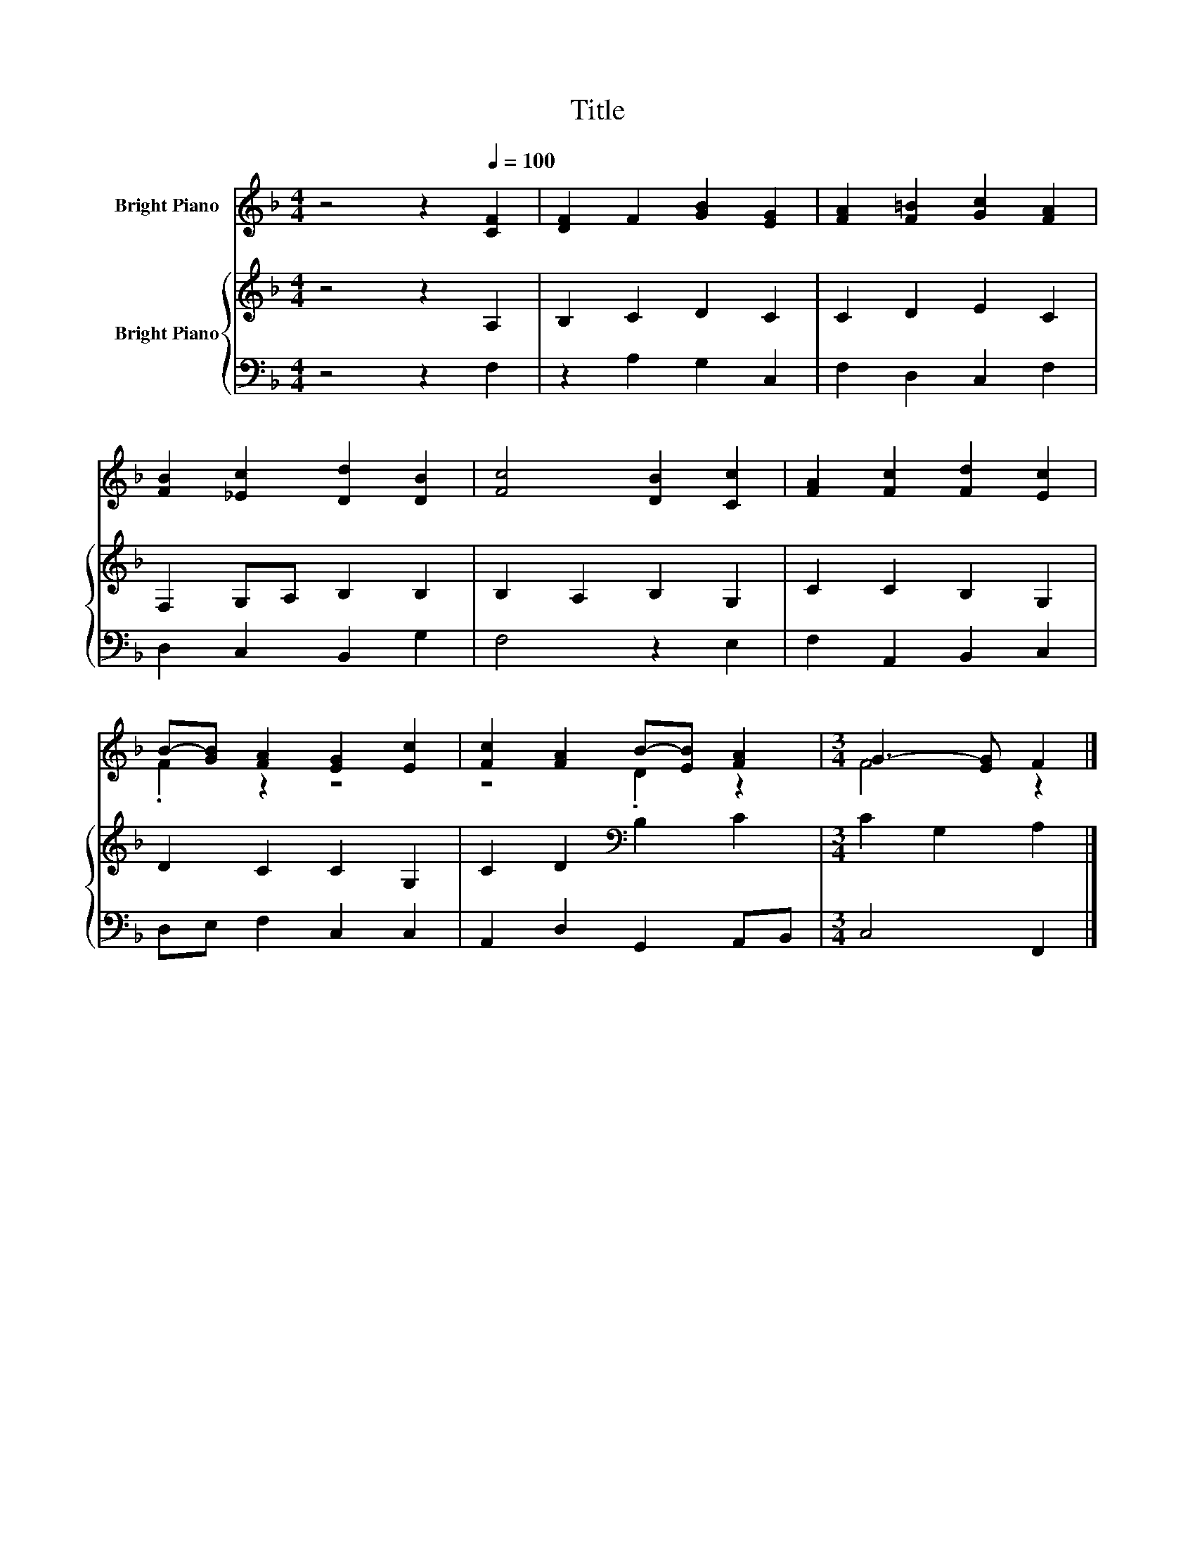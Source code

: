 X:1
T:Title
%%score ( 1 2 ) { 3 | 4 }
L:1/8
M:4/4
K:F
V:1 treble nm="Bright Piano"
V:2 treble 
V:3 treble nm="Bright Piano"
V:4 bass 
V:1
 z4 z2[Q:1/4=100] [CF]2 | [DF]2 F2 [GB]2 [EG]2 | [FA]2 [F=B]2 [Gc]2 [FA]2 | %3
 [FB]2 [_Ec]2 [Dd]2 [DB]2 | [Fc]4 [DB]2 [Cc]2 | [FA]2 [Fc]2 [Fd]2 [Ec]2 | %6
 B-[GB] [FA]2 [EG]2 [Ec]2 | [Fc]2 [FA]2 B-[EB] [FA]2 |[M:3/4] G3- [EG] F2 |] %9
V:2
 x8 | x8 | x8 | x8 | x8 | x8 | .F2 z2 z4 | z4 .D2 z2 |[M:3/4] F4 z2 |] %9
V:3
 z4 z2 A,2 | B,2 C2 D2 C2 | C2 D2 E2 C2 | F,2 G,A, B,2 B,2 | B,2 A,2 B,2 G,2 | C2 C2 B,2 G,2 | %6
 D2 C2 C2 G,2 | C2 D2[K:bass] B,2 C2 |[M:3/4] C2 G,2 A,2 |] %9
V:4
 z4 z2 F,2 | z2 A,2 G,2 C,2 | F,2 D,2 C,2 F,2 | D,2 C,2 B,,2 G,2 | F,4 z2 E,2 | F,2 A,,2 B,,2 C,2 | %6
 D,E, F,2 C,2 C,2 | A,,2 D,2 G,,2 A,,B,, |[M:3/4] C,4 F,,2 |] %9

